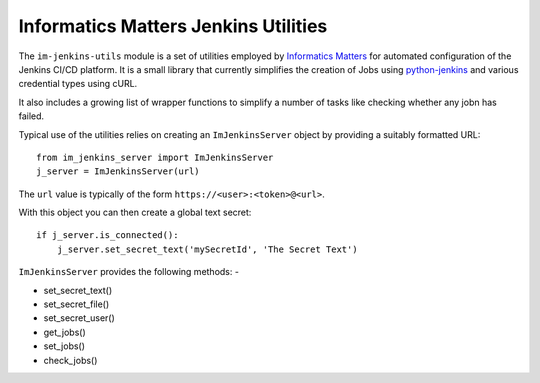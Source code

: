 Informatics Matters Jenkins Utilities
=====================================

.. image:: https://travis-ci.org/InformaticsMatters/jenkins-utils.svg?branch=master
   :target: https://travis-ci.org/InformaticsMatters/jenkins-utils

.. image:: https://badge.fury.io/py/im-jenkins-utils.svg
   :target: https://badge.fury.io/py/im-jenkins-utils

The ``im-jenkins-utils`` module is a set of utilities employed by
`Informatics Matters`_ for automated configuration of the Jenkins CI/CD
platform. It is a small library that currently simplifies the creation of Jobs
using `python-jenkins`_ and various credential types using cURL.

It also includes a growing list of wrapper functions to simplify
a number of tasks like checking whether any jobn has failed.

Typical use of the utilities relies on creating an ``ImJenkinsServer`` object
by providing a suitably formatted URL::

    from im_jenkins_server import ImJenkinsServer
    j_server = ImJenkinsServer(url)

The ``url`` value is typically of the form ``https://<user>:<token>@<url>``.

With this object you can then create a global text secret::

    if j_server.is_connected():
        j_server.set_secret_text('mySecretId', 'The Secret Text')

``ImJenkinsServer`` provides the following methods: -

* set_secret_text()
* set_secret_file()
* set_secret_user()
* get_jobs()
* set_jobs()
* check_jobs()

.. _Informatics Matters: http://www.informaticsmatters.com
.. _python-jenkins: https://pypi.org/project/python-jenkins
